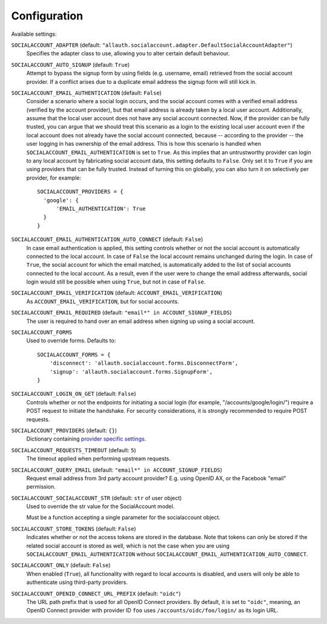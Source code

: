 Configuration
=============

Available settings:

``SOCIALACCOUNT_ADAPTER`` (default: ``"allauth.socialaccount.adapter.DefaultSocialAccountAdapter"``)
  Specifies the adapter class to use, allowing you to alter certain
  default behaviour.

``SOCIALACCOUNT_AUTO_SIGNUP`` (default: ``True``)
  Attempt to bypass the signup form by using fields (e.g. username,
  email) retrieved from the social account provider. If a conflict
  arises due to a duplicate email address the signup form will still
  kick in.

``SOCIALACCOUNT_EMAIL_AUTHENTICATION`` (default: ``False``)
  Consider a scenario where a social login occurs, and the social account comes
  with a verified email address (verified by the account provider), but that
  email address is already taken by a local user account. Additionally, assume
  that the local user account does not have any social account connected. Now,
  if the provider can be fully trusted, you can argue that we should treat this
  scenario as a login to the existing local user account even if the local
  account does not already have the social account connected, because --
  according to the provider -- the user logging in has ownership of the email
  address.  This is how this scenario is handled when
  ``SOCIALACCOUNT_EMAIL_AUTHENTICATION`` is set to ``True``. As this implies
  that an untrustworthy provider can login to any local account by fabricating
  social account data, this setting defaults to ``False``. Only set it to
  ``True`` if you are using providers that can be fully trusted. Instead of
  turning this on globally, you can also turn it on selectively per provider,
  for example::

      SOCIALACCOUNT_PROVIDERS = {
        'google': {
            'EMAIL_AUTHENTICATION': True
        }
      }

``SOCIALACCOUNT_EMAIL_AUTHENTICATION_AUTO_CONNECT`` (default: ``False``)
  In case email authentication is applied, this setting controls whether or not
  the social account is automatically connected to the local account. In case of
  ``False`` the local account remains unchanged during the login. In case of
  ``True``, the social account for which the email matched, is automatically
  added to the list of social accounts connected to the local account. As a
  result, even if the user were to change the email address afterwards, social
  login would still be possible when using ``True``, but not in case of
  ``False``.

``SOCIALACCOUNT_EMAIL_VERIFICATION`` (default: ``ACCOUNT_EMAIL_VERIFICATION``)
  As ``ACCOUNT_EMAIL_VERIFICATION``, but for social accounts.

``SOCIALACCOUNT_EMAIL_REQUIRED`` (default: ``"email*" in ACCOUNT_SIGNUP_FIELDS``)
  The user is required to hand over an email address when signing up
  using a social account.

``SOCIALACCOUNT_FORMS``
  Used to override forms. Defaults to::

    SOCIALACCOUNT_FORMS = {
        'disconnect': 'allauth.socialaccount.forms.DisconnectForm',
        'signup': 'allauth.socialaccount.forms.SignupForm',
    }

``SOCIALACCOUNT_LOGIN_ON_GET`` (default: ``False``)
  Controls whether or not the endpoints for initiating a social login (for
  example, "/accounts/google/login/") require a POST request to initiate the
  handshake. For security considerations, it is strongly recommended to
  require POST requests.

``SOCIALACCOUNT_PROVIDERS`` (default: ``{}``)
  Dictionary containing `provider specific settings <provider_configuration.html>`__.

``SOCIALACCOUNT_REQUESTS_TIMEOUT`` (default: ``5``)
  The timeout applied when performing upstream requests.

``SOCIALACCOUNT_QUERY_EMAIL`` (default: ``"email*" in ACCOUNT_SIGNUP_FIELDS``)
  Request email address from 3rd party account provider? E.g. using
  OpenID AX, or the Facebook "email" permission.

``SOCIALACCOUNT_SOCIALACCOUNT_STR`` (default: ``str`` of user object)
  Used to override the str value for the SocialAccount model.

  Must be a function accepting a single parameter for the socialaccount object.

``SOCIALACCOUNT_STORE_TOKENS`` (default: ``False``)
  Indicates whether or not the access tokens are stored in the database. Note that
  tokens can only be stored if the related social account is stored as well, which
  is not the case when you are using ``SOCIALACCOUNT_EMAIL_AUTHENTICATION`` without
  ``SOCIALACCOUNT_EMAIL_AUTHENTICATION_AUTO_CONNECT``.

``SOCIALACCOUNT_ONLY`` (default: ``False``)
  When enabled (``True``), all functionality with regard to local accounts is
  disabled, and users will only be able to authenticate using third-party
  providers.

``SOCIALACCOUNT_OPENID_CONNECT_URL_PREFIX`` (default: ``"oidc"``)
  The URL path prefix that is used for all OpenID Connect providers. By default,
  it is set to ``"oidc"``, meaning, an OpenID Connect provider with provider ID
  ``foo`` uses ``/accounts/oidc/foo/login/`` as its login URL.
